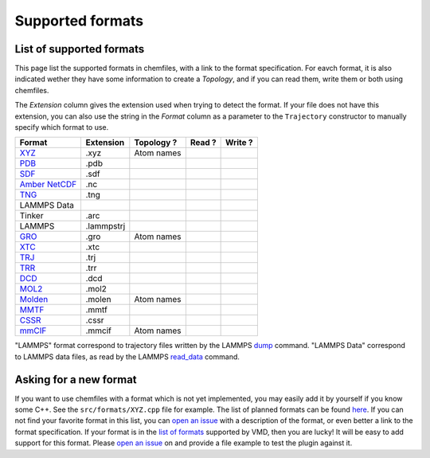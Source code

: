 Supported formats
=================

List of supported formats
-------------------------

This page list the supported formats in chemfiles, with a link to the format
specification. For eavch format, it is also indicated wether they have some
information to create a *Topology*, and if you can read them, write them or both
using chemfiles.

The *Extension* column gives the extension used when trying to detect the format.
If your file does not have this extension, you can also use the string in the
*Format* column as a parameter to the ``Trajectory`` constructor to manually
specify which format to use.

+-------------------+------------+-------------------+---------+---------+
|  Format           | Extension  | Topology ?        | Read ?  | Write ? |
+===================+============+===================+=========+=========+
| `XYZ`_            | .xyz       | |yes| Atom names  | |yes|   | |yes|   |
+-------------------+------------+-------------------+---------+---------+
| `PDB`_            | .pdb       | |yes|             | |yes|   | |yes|   |
+-------------------+------------+-------------------+---------+---------+
| `SDF`_            | .sdf       | |yes|             | |yes|   | |yes|   |
+-------------------+------------+-------------------+---------+---------+
| `Amber NetCDF`_   | .nc        | |no|              | |yes|   | |yes|   |
+-------------------+------------+-------------------+---------+---------+
| `TNG`_            | .tng       | |yes|             | |yes|   | |no|    |
+-------------------+------------+-------------------+---------+---------+
| LAMMPS Data       |            | |yes|             | |yes|   | |yes|   |
+-------------------+------------+-------------------+---------+---------+
| Tinker            | .arc       | |yes|             | |yes|   | |yes|   |
+-------------------+------------+-------------------+---------+---------+
| LAMMPS            | .lammpstrj | |no|              | |yes|   | |no|    |
+-------------------+------------+-------------------+---------+---------+
| `GRO`_            | .gro       | |yes| Atom names  | |yes|   | |yes|   |
+-------------------+------------+-------------------+---------+---------+
| `XTC`_            | .xtc       | |no|              | |yes|   | |no|    |
+-------------------+------------+-------------------+---------+---------+
| `TRJ`_            | .trj       | |no|              | |yes|   | |no|    |
+-------------------+------------+-------------------+---------+---------+
| `TRR`_            | .trr       | |no|              | |yes|   | |no|    |
+-------------------+------------+-------------------+---------+---------+
| `DCD`_            | .dcd       | |no|              | |yes|   | |no|    |
+-------------------+------------+-------------------+---------+---------+
| `MOL2`_           | .mol2      | |yes|             | |yes|   | |yes|   |
+-------------------+------------+-------------------+---------+---------+
| `Molden`_         | .molen     | |yes| Atom names  | |yes|   | |no|    |
+-------------------+------------+-------------------+---------+---------+
| `MMTF`_           | .mmtf      | |yes|             | |yes|   | |yes|   |
+-------------------+------------+-------------------+---------+---------+
| `CSSR`_           | .cssr      | |yes|             | |yes|   | |yes|   |
+-------------------+------------+-------------------+---------+---------+
| `mmCIF`_          | .mmcif     | |yes| Atom names  | |yes|   | |yes|   |
+-------------------+------------+-------------------+---------+---------+

"LAMMPS" format correspond to trajectory files written by the LAMMPS
`dump <http://lammps.sandia.gov/doc/dump.html>`_ command. "LAMMPS Data"
correspond to LAMMPS data files, as read by the LAMMPS
`read_data <http://lammps.sandia.gov/doc/read_data.html>`_ command.

.. _XYZ: https://openbabel.org/wiki/XYZ
.. _PDB: http://www.rcsb.org/pdb/static.do?p=file_formats/pdb/index.html
.. _SDF: http://accelrys.com/products/collaborative-science/biovia-draw/ctfile-no-fee.html
.. _Amber NetCDF: http://ambermd.org/netcdf/nctraj.xhtml
.. _TNG: http://doi.wiley.com/10.1002/jcc.23495
.. _MMTF: https://mmtf.rcsb.org/
.. _CSSR: http://www.chem.cmu.edu/courses/09-560/docs/msi/modenv/D_Files.html#944777
.. _mmCIF: http://mmcif.wwpdb.org/

.. _GRO: http://manual.gromacs.org/current/online/gro.html
.. _XTC: http://manual.gromacs.org/current/online/xtc.html
.. _TRJ: http://manual.gromacs.org/current/online/trj.html
.. _TRR: http://manual.gromacs.org/current/online/trr.html
.. _DCD: http://www.ks.uiuc.edu/Research/vmd/plugins/molfile/dcdplugin.html
.. _MOL2: http://chemyang.ccnu.edu.cn/ccb/server/AIMMS/mol2.pdf
.. _Molden: http://www.cmbi.ru.nl/molden/molden_format.html


.. |yes| image:: static/img/yes.png
          :alt: Yes
          :width: 16px
          :height: 16px

.. |no| image:: static/img/no.png
          :alt: No
          :width: 16px
          :height: 16px

Asking for a new format
-----------------------

If you want to use chemfiles with a format which is not yet implemented, you may
easily add it by yourself if you know some C++. See the ``src/formats/XYZ.cpp``
file for example. The list of planned formats can be found `here
<gh-new-format_>`_. If you can not find your favorite format in this list, you
can `open an issue <gh-new-issue_>`_ with a description of the format, or even
better a link to the format specification. If your format is in the `list of
formats <vmd-formats_>`_ supported by VMD, then you are lucky! It will be easy
to add support for this format. Please `open an issue <gh-new-issue_>`_ on and
provide a file example to test the plugin against it.

.. _gh-new-format: https://github.com/chemfiles/chemfiles/labels/A-formats
.. _gh-new-issue: https://github.com/chemfiles/chemfiles/issues/new
.. _vmd-formats: http://www.ks.uiuc.edu/Research/vmd/plugins/molfile/
